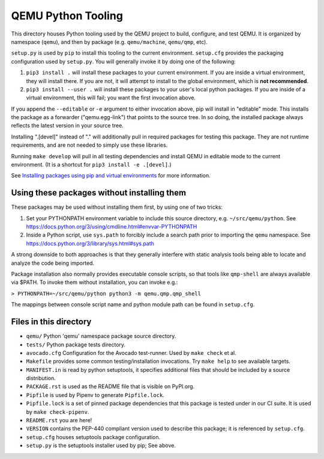 QEMU Python Tooling
===================

This directory houses Python tooling used by the QEMU project to build,
configure, and test QEMU. It is organized by namespace (``qemu``), and
then by package (e.g. ``qemu/machine``, ``qemu/qmp``, etc).

``setup.py`` is used by ``pip`` to install this tooling to the current
environment. ``setup.cfg`` provides the packaging configuration used by
``setup.py``. You will generally invoke it by doing one of the following:

1. ``pip3 install .`` will install these packages to your current
   environment. If you are inside a virtual environment, they will
   install there. If you are not, it will attempt to install to the
   global environment, which is **not recommended**.

2. ``pip3 install --user .`` will install these packages to your user's
   local python packages. If you are inside of a virtual environment,
   this will fail; you want the first invocation above.

If you append the ``--editable`` or ``-e`` argument to either invocation
above, pip will install in "editable" mode. This installs the package as
a forwarder ("qemu.egg-link") that points to the source tree. In so
doing, the installed package always reflects the latest version in your
source tree.

Installing ".[devel]" instead of "." will additionally pull in required
packages for testing this package. They are not runtime requirements,
and are not needed to simply use these libraries.

Running ``make develop`` will pull in all testing dependencies and
install QEMU in editable mode to the current environment.
(It is a shortcut for ``pip3 install -e .[devel]``.)

See `Installing packages using pip and virtual environments
<https://packaging.python.org/guides/installing-using-pip-and-virtual-environments/>`_
for more information.


Using these packages without installing them
--------------------------------------------

These packages may be used without installing them first, by using one
of two tricks:

1. Set your PYTHONPATH environment variable to include this source
   directory, e.g. ``~/src/qemu/python``. See
   https://docs.python.org/3/using/cmdline.html#envvar-PYTHONPATH

2. Inside a Python script, use ``sys.path`` to forcibly include a search
   path prior to importing the ``qemu`` namespace. See
   https://docs.python.org/3/library/sys.html#sys.path

A strong downside to both approaches is that they generally interfere
with static analysis tools being able to locate and analyze the code
being imported.

Package installation also normally provides executable console scripts,
so that tools like ``qmp-shell`` are always available via $PATH. To
invoke them without installation, you can invoke e.g.:

``> PYTHONPATH=~/src/qemu/python python3 -m qemu.qmp.qmp_shell``

The mappings between console script name and python module path can be
found in ``setup.cfg``.


Files in this directory
-----------------------

- ``qemu/`` Python 'qemu' namespace package source directory.
- ``tests/`` Python package tests directory.
- ``avocado.cfg`` Configuration for the Avocado test-runner.
  Used by ``make check`` et al.
- ``Makefile`` provides some common testing/installation invocations.
  Try ``make help`` to see available targets.
- ``MANIFEST.in`` is read by python setuptools, it specifies additional files
  that should be included by a source distribution.
- ``PACKAGE.rst`` is used as the README file that is visible on PyPI.org.
- ``Pipfile`` is used by Pipenv to generate ``Pipfile.lock``.
- ``Pipfile.lock`` is a set of pinned package dependencies that this package
  is tested under in our CI suite. It is used by ``make check-pipenv``.
- ``README.rst`` you are here!
- ``VERSION`` contains the PEP-440 compliant version used to describe
  this package; it is referenced by ``setup.cfg``.
- ``setup.cfg`` houses setuptools package configuration.
- ``setup.py`` is the setuptools installer used by pip; See above.
